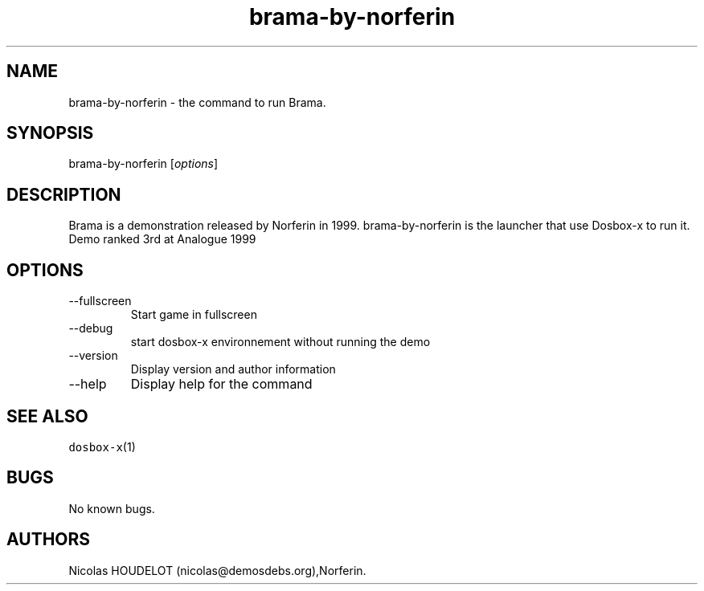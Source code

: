 .\" Automatically generated by Pandoc 2.9.2.1
.\"
.TH "brama-by-norferin" "6" "2020-05-29" "Brama User Manuals" ""
.hy
.SH NAME
.PP
brama-by-norferin - the command to run Brama.
.SH SYNOPSIS
.PP
brama-by-norferin [\f[I]options\f[R]]
.SH DESCRIPTION
.PP
Brama is a demonstration released by Norferin in 1999.
brama-by-norferin is the launcher that use Dosbox-x to run it.
Demo ranked 3rd at Analogue 1999
.SH OPTIONS
.TP
--fullscreen
Start game in fullscreen
.TP
--debug
start dosbox-x environnement without running the demo
.TP
--version
Display version and author information
.TP
--help
Display help for the command
.SH SEE ALSO
.PP
\f[C]dosbox-x\f[R](1)
.SH BUGS
.PP
No known bugs.
.SH AUTHORS
Nicolas HOUDELOT (nicolas\[at]demosdebs.org),Norferin.
